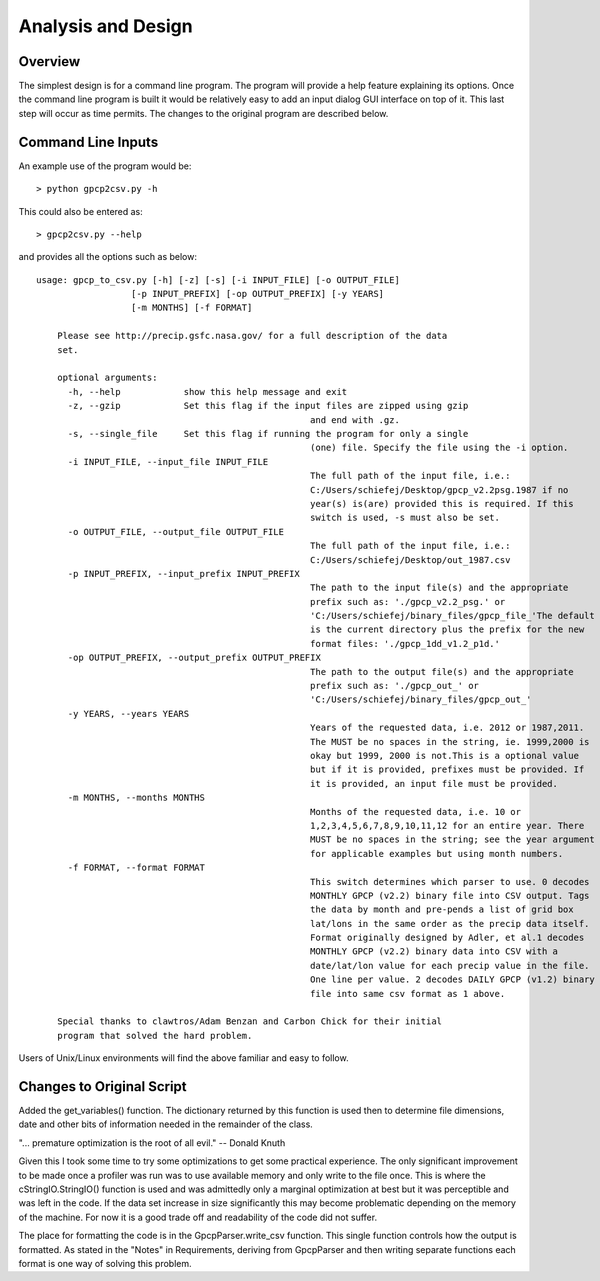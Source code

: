 Analysis and Design
===================

Overview
--------

The simplest design is for a command line program. The program will provide
a help feature explaining its options.  Once the command line program is built 
it would be relatively easy to add an input dialog GUI interface on top of it.  
This last step will occur as time permits.  The changes to the original program
are described below.

Command Line Inputs
-------------------

An example use of the program would be::

> python gpcp2csv.py -h

This could also be entered as::

> gpcp2csv.py --help

and provides all the options such as below::

    usage: gpcp_to_csv.py [-h] [-z] [-s] [-i INPUT_FILE] [-o OUTPUT_FILE]
                      [-p INPUT_PREFIX] [-op OUTPUT_PREFIX] [-y YEARS]
                      [-m MONTHS] [-f FORMAT]

	Please see http://precip.gsfc.nasa.gov/ for a full description of the data
	set.

	optional arguments:
	  -h, --help            show this help message and exit
	  -z, --gzip            Set this flag if the input files are zipped using gzip
							and end with .gz.
	  -s, --single_file     Set this flag if running the program for only a single
							(one) file. Specify the file using the -i option.
	  -i INPUT_FILE, --input_file INPUT_FILE
							The full path of the input file, i.e.:
							C:/Users/schiefej/Desktop/gpcp_v2.2psg.1987 if no
							year(s) is(are) provided this is required. If this
							switch is used, -s must also be set.
	  -o OUTPUT_FILE, --output_file OUTPUT_FILE
							The full path of the input file, i.e.:
							C:/Users/schiefej/Desktop/out_1987.csv
	  -p INPUT_PREFIX, --input_prefix INPUT_PREFIX
							The path to the input file(s) and the appropriate
							prefix such as: './gpcp_v2.2_psg.' or
							'C:/Users/schiefej/binary_files/gpcp_file_'The default
							is the current directory plus the prefix for the new
							format files: './gpcp_1dd_v1.2_p1d.'
	  -op OUTPUT_PREFIX, --output_prefix OUTPUT_PREFIX
							The path to the output file(s) and the appropriate
							prefix such as: './gpcp_out_' or
							'C:/Users/schiefej/binary_files/gpcp_out_'
	  -y YEARS, --years YEARS
							Years of the requested data, i.e. 2012 or 1987,2011.
							The MUST be no spaces in the string, ie. 1999,2000 is
							okay but 1999, 2000 is not.This is a optional value
							but if it is provided, prefixes must be provided. If
							it is provided, an input file must be provided.
	  -m MONTHS, --months MONTHS
							Months of the requested data, i.e. 10 or
							1,2,3,4,5,6,7,8,9,10,11,12 for an entire year. There
							MUST be no spaces in the string; see the year argument
							for applicable examples but using month numbers.
	  -f FORMAT, --format FORMAT
							This switch determines which parser to use. 0 decodes
							MONTHLY GPCP (v2.2) binary file into CSV output. Tags
							the data by month and pre-pends a list of grid box
							lat/lons in the same order as the precip data itself.
							Format originally designed by Adler, et al.1 decodes
							MONTHLY GPCP (v2.2) binary data into CSV with a
							date/lat/lon value for each precip value in the file.
							One line per value. 2 decodes DAILY GPCP (v1.2) binary
							file into same csv format as 1 above.

	Special thanks to clawtros/Adam Benzan and Carbon Chick for their initial
	program that solved the hard problem.


Users of Unix/Linux environments will find the above familiar and
easy to follow.

Changes to Original Script
--------------------------

Added the get_variables() function.  The dictionary returned by this function
is used then to determine file dimensions, date and other bits of information
needed in the remainder of the class.

"... premature optimization is the root of all evil." -- Donald Knuth

Given this I took some time to try some optimizations to get some practical
experience.  The only significant improvement to be made once a profiler was
run was to use available memory and only write to the file once.  This is 
where the cStringIO.StringIO() function is used and was admittedly only a 
marginal optimization at best but it was perceptible and was left in the code.
If the data set increase in size significantly this may become problematic 
depending on the memory of the machine.  For now it is a good trade off and 
readability of the code did not suffer.

The place for formatting the code is in the GpcpParser.write_csv function.
This single function controls how the output is formatted.  As stated in the 
"Notes" in Requirements, deriving from GpcpParser and then writing separate 
functions each format is one way of solving this problem.   
